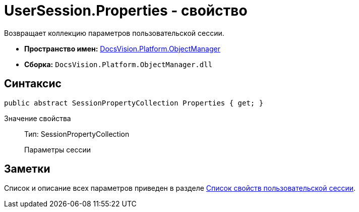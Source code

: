 = UserSession.Properties - свойство

Возвращает коллекцию параметров пользовательской сессии.

* *Пространство имен:* xref:api/DocsVision/Platform/ObjectManager/ObjectManager_NS.adoc[DocsVision.Platform.ObjectManager]
* *Сборка:* `DocsVision.Platform.ObjectManager.dll`

== Синтаксис

[source,csharp]
----
public abstract SessionPropertyCollection Properties { get; }
----

Значение свойства::
Тип: SessionPropertyCollection
+
Параметры сессии

== Заметки

Список и описание всех параметров приведен в разделе xref:dm_appendix_usersessionproperties.adoc[Список свойств пользовательской сессии].
